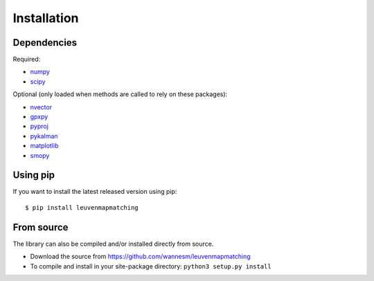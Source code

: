 Installation
============

Dependencies
------------

Required:

-  `numpy <http://www.numpy.org>`__
-  `scipy <https://www.scipy.org>`__

Optional (only loaded when methods are called to rely on these packages):

-  `nvector <https://github.com/pbrod/Nvector>`__
-  `gpxpy <https://github.com/tkrajina/gpxpy>`__
-  `pyproj <https://jswhit.github.io/pyproj/>`__
-  `pykalman <https://pykalman.github.io>`__
-  `matplotlib <http://matplotlib.org>`__
-  `smopy <https://github.com/rossant/smopy>`__


Using pip
---------

If you want to install the latest released version using pip:

::

    $ pip install leuvenmapmatching


From source
-----------

The library can also be compiled and/or installed directly from source.

* Download the source from https://github.com/wannesm/leuvenmapmatching
* To compile and install in your site-package directory: ``python3 setup.py install``


